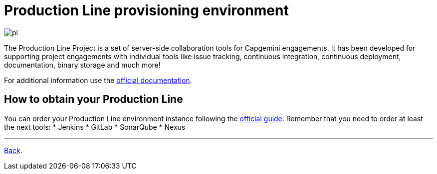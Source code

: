 = Production Line provisioning environment

image:./images/dsf4pl/pl.png[]

The Production Line Project is a set of server-side collaboration tools for Capgemini engagements. It has been developed for supporting project engagements with individual tools like issue tracking, continuous integration, continuous deployment, documentation, binary storage and much more!

For additional information use the https://km3.capgemini.com/community/1042857/home[official documentation].

== How to obtain your Production Line

You can order your Production Line environment instance following the https://km3.capgemini.com/book/1082360[official guide]. Remember that you need to order at least the next tools:
 * Jenkins
 * GitLab
 * SonarQube
 * Nexus

---

link:dsf-how-to-use.asciidoc#Step-1---Configuration-and-services-integration[Back].